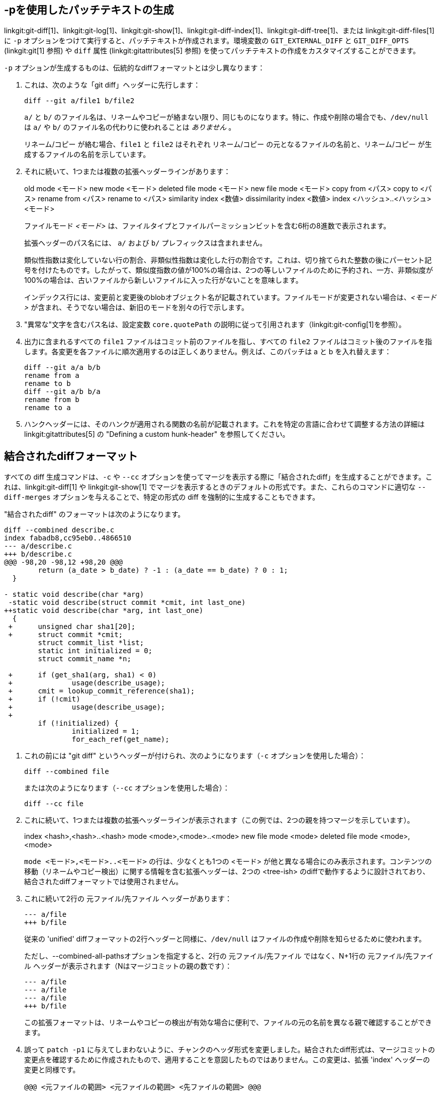 [[generate_patch_text_with_p]]
-pを使用したパッチテキストの生成
-----------------

linkgit:git-diff[1]、linkgit:git-log[1]、linkgit:git-show[1]、linkgit:git-diff-index[1]、linkgit:git-diff-tree[1]、または linkgit:git-diff-files[1] に `-p` オプションをつけて実行すると、パッチテキストが作成されます。環境変数の `GIT_EXTERNAL_DIFF` と `GIT_DIFF_OPTS` (linkgit:git[1] 参照) や `diff` 属性 (linkgit:gitattributes[5] 参照) を使ってパッチテキストの作成をカスタマイズすることができます。

`-p` オプションが生成するものは、伝統的なdiffフォーマットとは少し異なります：

1.   これは、次のような「git diff」ヘッダーに先行します：

       diff --git a/file1 b/file2
+
`a/` と `b/` のファイル名は、リネームやコピーが絡まない限り、同じものになります。特に、作成や削除の場合でも、`/dev/null` は `a/` や `b/` のファイル名の代わりに使われることは _ありません_ 。
+
リネーム/コピー が絡む場合、`file1` と `file2` はそれぞれ リネーム/コピー の元となるファイルの名前と、リネーム/コピー が生成するファイルの名前を示しています。

2.   それに続いて、1つまたは複数の拡張ヘッダーラインがあります：
+
[synopsis]
old mode <モード>
new mode <モード>
deleted file mode <モード>
new file mode <モード>
copy from <パス>
copy to <パス>
rename from <パス>
rename to <パス>
similarity index <数値>
dissimilarity index <数値>
index <ハッシュ>..<ハッシュ> <モード>
+
ファイルモード _<モード>_ は、ファイルタイプとファイルパーミッションビットを含む6桁の8進数で表示されます。
+
拡張ヘッダーのパス名には、 `a/` および `b/` プレフィックスは含まれません。
+
類似性指数は変化していない行の割合、非類似性指数は変化した行の割合です。これは、切り捨てられた整数の後にパーセント記号を付けたものです。したがって、類似度指数の値が100%の場合は、2つの等しいファイルのために予約され、一方、非類似度が100%の場合は、古いファイルから新しいファイルに入った行がないことを意味します。
+
インデックス行には、変更前と変更後のblobオブジェクト名が記載されています。ファイルモードが変更されない場合は、_<モード>_ が含まれ、そうでない場合は、新旧のモードを別々の行で示します。

3.  "異常な"文字を含むパス名は、設定変数 `core.quotePath` の説明に従って引用されます（linkgit:git-config[1]を参照）。

4.  出力に含まれるすべての `file1` ファイルはコミット前のファイルを指し、すべての `file2` ファイルはコミット後のファイルを指します。各変更を各ファイルに順次適用するのは正しくありません。例えば、このパッチは a と b を入れ替えます：

      diff --git a/a b/b
      rename from a
      rename to b
      diff --git a/b b/a
      rename from b
      rename to a

5.  ハンクヘッダーには、そのハンクが適用される関数の名前が記載されます。これを特定の言語に合わせて調整する方法の詳細は linkgit:gitattributes[5] の "Defining a custom hunk-header" を参照してください。


結合されたdiffフォーマット
---------------

すべての diff 生成コマンドは、`-c` や `--cc` オプションを使ってマージを表示する際に「結合されたdiff」を生成することができます。これは、linkgit:git-diff[1] や linkgit:git-show[1] でマージを表示するときのデフォルトの形式です。また、これらのコマンドに適切な `--diff-merges` オプションを与えることで、特定の形式の diff を強制的に生成することもできます。

"結合されたdiff" のフォーマットは次のようになります。

------------
diff --combined describe.c
index fabadb8,cc95eb0..4866510
--- a/describe.c
+++ b/describe.c
@@@ -98,20 -98,12 +98,20 @@@
	return (a_date > b_date) ? -1 : (a_date == b_date) ? 0 : 1;
  }

- static void describe(char *arg)
 -static void describe(struct commit *cmit, int last_one)
++static void describe(char *arg, int last_one)
  {
 +	unsigned char sha1[20];
 +	struct commit *cmit;
	struct commit_list *list;
	static int initialized = 0;
	struct commit_name *n;

 +	if (get_sha1(arg, sha1) < 0)
 +		usage(describe_usage);
 +	cmit = lookup_commit_reference(sha1);
 +	if (!cmit)
 +		usage(describe_usage);
 +
	if (!initialized) {
		initialized = 1;
		for_each_ref(get_name);
------------

1.   これの前には "git diff" というヘッダーが付けられ、次のようになります（`-c` オプションを使用した場合）：

       diff --combined file
+
または次のようになります（`--cc` オプションを使用した場合）：

       diff --cc file

2.   これに続いて、1つまたは複数の拡張ヘッダーラインが表示されます（この例では、2つの親を持つマージを示しています）。
+
[synopsis]
index <hash>,<hash>..<hash>
mode <mode>,<mode>..<mode>
new file mode <mode>
deleted file mode <mode>,<mode>
+
`mode <モード>,<モード>..<モード>` の行は、少なくとも1つの <モード> が他と異なる場合にのみ表示されます。コンテンツの移動（リネームやコピー検出）に関する情報を含む拡張ヘッダーは、2つの <tree-ish> のdiffで動作するように設計されており、結合されたdiffフォーマットでは使用されません。

3.   これに続いて2行の 元ファイル/先ファイル ヘッダーがあります：

       --- a/file
       +++ b/file
+
従来の 'unified' diffフォーマットの2行ヘッダーと同様に、`/dev/null` はファイルの作成や削除を知らせるために使われます。
+
ただし、--combined-all-pathsオプションを指定すると、2行の 元ファイル/先ファイル ではなく、N+1行の 元ファイル/先ファイル ヘッダーが表示されます（Nはマージコミットの親の数です）：

       --- a/file
       --- a/file
       --- a/file
       +++ b/file
+
この拡張フォーマットは、リネームやコピーの検出が有効な場合に便利で、ファイルの元の名前を異なる親で確認することができます。

4.   誤って `patch -p1` に与えてしまわないように、チャンクのヘッダ形式を変更しました。結合されたdiff形式は、マージコミットの変更点を確認するために作成されたもので、適用することを意図したものではありません。この変更は、拡張 'index' ヘッダーの変更と同様です。

       @@@ <元ファイルの範囲> <元ファイルの範囲> <先ファイルの範囲> @@@
+
結合されたdiff形式のチャンクヘッダーには（親の数+1の） `@` 文字があります。

従来の 'unified' diff 形式とは異なり、2つのファイルAとBを、`-`（マイナス：AにありBで削除）、`+`（プラス：Aに無くBで追加）、`" "`（スペース：変更なし）の1列で表示するのに対し、この形式では2つ以上のファイル file1, file2,... と1つのファイルXを比較し、Xが各fileNとどう異なるかを示します。fileNごとに1列が出力行の先頭に付加され、Xの行がそれぞれとどう異なるかを示します。

N列の `-` 文字は、その行がfileNに現れているが、結果には現れていないことを意味します。N列の `+` 文字は、その行が結果に現れ、fileNにはその行がないことを意味します（つまり、その親から見れば、その行は追加されたことになります）。

上記の出力例では、関数のシグネチャが両方のファイルから変更されています（そのため、file1とfile2の両方から2つの `-` が削除され、さらに、追加された1行がfile1とfile2のどちらにも現れないことを意味する `++` が追加されています）。また、他の8行はfile1からは同じですが、file2には現れません（そのため、前に `+` が付いています）。

`git diff-tree -c` で表示すると、マージコミットの親とマージ結果を比較します（つまり、file1..fileN が親）。`git diff-files -c` で表示される場合は、2つの未解決のマージ親と作業ツリーファイルを比較します（つまり、file1 はステージ2（「自分のバージョン」）、file2 はステージ3（「相手のバージョン」）です）。
